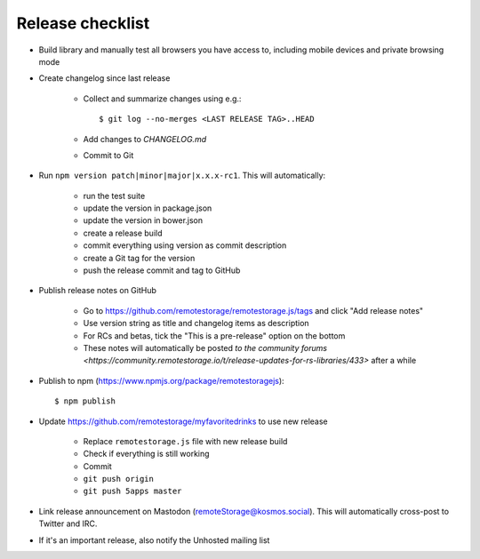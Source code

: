 .. highlight:: console

Release checklist
=================

* Build library and manually test all browsers you have access to, including
  mobile devices and private browsing mode

* Create changelog since last release

    * Collect and summarize changes using e.g.::

         $ git log --no-merges <LAST RELEASE TAG>..HEAD

    * Add changes to `CHANGELOG.md`
    * Commit to Git

* Run ``npm version patch|minor|major|x.x.x-rc1``. This will automatically:

    * run the test suite
    * update the version in package.json
    * update the version in bower.json
    * create a release build
    * commit everything using version as commit description
    * create a Git tag for the version
    * push the release commit and tag to GitHub

* Publish release notes on GitHub

    * Go to https://github.com/remotestorage/remotestorage.js/tags and click "Add release notes"
    * Use version string as title and changelog items as description
    * For RCs and betas, tick the "This is a pre-release" option on the bottom
    * These notes will automatically be posted `to the community forums
      <https://community.remotestorage.io/t/release-updates-for-rs-libraries/433>`
      after a while

* Publish to npm (https://www.npmjs.org/package/remotestoragejs)::

     $ npm publish

* Update https://github.com/remotestorage/myfavoritedrinks to use new release

    * Replace ``remotestorage.js`` file with new release build
    * Check if everything is still working
    * Commit
    * ``git push origin``
    * ``git push 5apps master``

* Link release announcement on Mastodon (remoteStorage@kosmos.social). This
  will automatically cross-post to Twitter and IRC.

* If it's an important release, also notify the Unhosted mailing list
